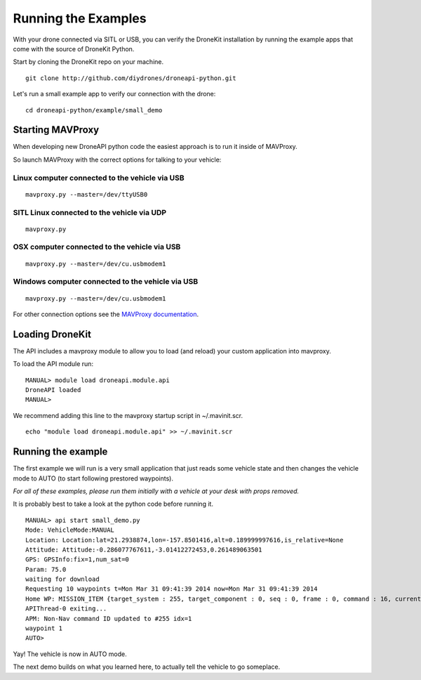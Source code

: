 ====================
Running the Examples
====================


With your drone connected via SITL or USB, you can verify the DroneKit installation by running the example apps that come with the source of DroneKit Python.

Start by cloning the DroneKit repo on your machine.
::

    git clone http://github.com/diydrones/droneapi-python.git

Let's run a small example app to verify our connection with the drone:

::

	cd droneapi-python/example/small_demo


Starting MAVProxy
=================

When developing new DroneAPI python code the easiest approach is to run it inside of MAVProxy. 

So launch MAVProxy with the correct options for talking to your vehicle:

Linux computer connected to the vehicle via USB
-----------------------------------------------

::

    mavproxy.py --master=/dev/ttyUSB0

SITL Linux connected to the vehicle via UDP
-------------------------------------------

::

    mavproxy.py

OSX computer connected to the vehicle via USB
---------------------------------------------

::

    mavproxy.py --master=/dev/cu.usbmodem1


Windows computer connected to the vehicle via USB
-------------------------------------------------

::

    mavproxy.py --master=/dev/cu.usbmodem1


For other connection options see the `MAVProxy documentation <http://tridge.github.io/MAVProxy/>`_.

Loading DroneKit
================

The API includes a mavproxy module to allow you to load (and reload) your custom application into mavproxy.

To load the API module run:

::

	MANUAL> module load droneapi.module.api
	DroneAPI loaded
	MANUAL>

We recommend adding this line to the mavproxy startup script in ~/.mavinit.scr.

::

    echo "module load droneapi.module.api" >> ~/.mavinit.scr

Running the example
===================

The first example we will run is a very small application that just reads some vehicle state and then changes the vehicle mode to AUTO (to start following prestored waypoints).

*For all of these examples, please run them initially with a vehicle at your desk with props removed.*

It is probably best to take a look at the python code before running it.

::

	MANUAL> api start small_demo.py
	Mode: VehicleMode:MANUAL
	Location: Location:lat=21.2938874,lon=-157.8501416,alt=0.189999997616,is_relative=None
	Attitude: Attitude:-0.286077767611,-3.01412272453,0.261489063501
	GPS: GPSInfo:fix=1,num_sat=0
	Param: 75.0
	waiting for download
	Requesting 10 waypoints t=Mon Mar 31 09:41:39 2014 now=Mon Mar 31 09:41:39 2014
	Home WP: MISSION_ITEM {target_system : 255, target_component : 0, seq : 0, frame : 0, command : 16, current : 1, autocontinue : 1, param1 : 0.0, param2 : 0.0, param3 : 0.0, param4 : 0.0, x : 21.2921352386, y : -157.848922729, z : 89.1800003052}
	APIThread-0 exiting...
	APM: Non-Nav command ID updated to #255 idx=1
	waypoint 1
	AUTO>

Yay!  The vehicle is now in AUTO mode.

The next demo builds on what you learned here, to actually tell the vehicle to go someplace.